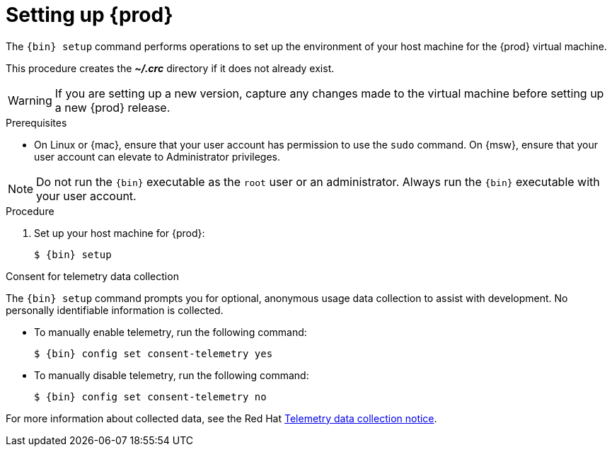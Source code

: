 [id="setting-up-codeready-containers_{context}"]
= Setting up {prod}

The [command]`{bin} setup` command performs operations to set up the environment of your host machine for the {prod} virtual machine.

This procedure creates the [filename]*_~/.crc_* directory if it does not already exist.

[WARNING]
====
If you are setting up a new version, capture any changes made to the virtual machine before setting up a new {prod} release.
====

.Prerequisites

* On Linux or {mac}, ensure that your user account has permission to use the [command]`sudo` command.
On {msw}, ensure that your user account can elevate to Administrator privileges.

[NOTE]
====
Do not run the [command]`{bin}` executable as the `root` user or an administrator.
Always run the [command]`{bin}` executable with your user account.
====

.Procedure

. Set up your host machine for {prod}:
+
[subs="+quotes,attributes"]
----
$ {bin} setup
----

.Consent for telemetry data collection

The `{bin} setup` command prompts you for optional, anonymous usage data collection to assist with development.
No personally identifiable information is collected.

* To manually enable telemetry, run the following command:
+
[subs="+quotes,attributes"]
----
$ {bin} config set consent-telemetry yes
----

* To manually disable telemetry, run the following command:
+
[subs="+quotes,attributes"]
----
$ {bin} config set consent-telemetry no
----

For more information about collected data, see the Red{nbsp}Hat link:https://developers.redhat.com/article/tool-data-collection[Telemetry data collection notice].
